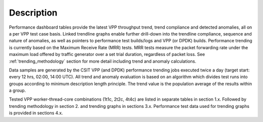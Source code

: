 Description
===========

Performance dashboard tables provide the latest VPP throughput trend,
trend compliance and detected anomalies, all on a per VPP test case
basis.  Linked trendline graphs enable further drill-down into the
trendline compliance, sequence and nature of anomalies, as well as
pointers to performance test builds/logs and VPP (or DPDK) builds.
Performance trending is currently based on the Maximum Receive Rate (MRR) tests.
MRR tests measure the packet forwarding rate under the maximum load offered
by traffic generator over a set trial duration, regardless of packet
loss. See :ref:`trending_methodology` section for more detail including
trend and anomaly calculations.

Data samples are generated by the CSIT VPP (and DPDK) performance trending jobs
executed twice a day (target start: every 12 hrs, 02:00, 14:00 UTC). All
trend and anomaly evaluation is based on an algorithm which divides test runs
into groups according to minimum description length principle.
The trend value is the population average of the results within a group.

Tested VPP worker-thread-core combinations (1t1c, 2t2c, 4t4c) are listed
in separate tables in section 1.x. Followed by trending methodology in
section 2. and trending graphs in sections 3.x. Performance test  data
used for trending graphs is provided in sections 4.x.
